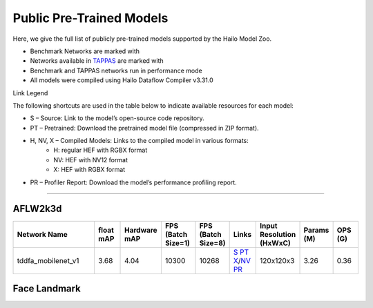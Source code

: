 
Public Pre-Trained Models
=========================

.. |rocket| image:: ../../images/rocket.png
  :width: 18

.. |star| image:: ../../images/star.png
  :width: 18

Here, we give the full list of publicly pre-trained models supported by the Hailo Model Zoo.

* Benchmark Networks are marked with |rocket|
* Networks available in `TAPPAS <https://github.com/hailo-ai/tappas>`_ are marked with |star|
* Benchmark and TAPPAS  networks run in performance mode
* All models were compiled using Hailo Dataflow Compiler v3.31.0

Link Legend

The following shortcuts are used in the table below to indicate available resources for each model:

* S – Source: Link to the model’s open-source code repository.
* PT – Pretrained: Download the pretrained model file (compressed in ZIP format).
* H, NV, X – Compiled Models: Links to the compiled model in various formats:
            * H: regular HEF with RGBX format
            * NV: HEF with NV12 format
            * X: HEF with RGBX format

* PR – Profiler Report: Download the model’s performance profiling report.



.. _Facial Landmark Detection:

-------------------------

AFLW2k3d
^^^^^^^^

.. list-table::
   :widths: 31 9 7 11 9 8 8 8 9
   :header-rows: 1

   * - Network Name
     - float mAP
     - Hardware mAP
     - FPS (Batch Size=1)
     - FPS (Batch Size=8)
     - Links
     - Input Resolution (HxWxC)
     - Params (M)
     - OPS (G)      
   * - tddfa_mobilenet_v1  |star| 
     - 3.68
     - 4.04
     - 10300
     - 10268
     - `S <https://github.com/cleardusk/3DDFA_V2>`_ `PT <https://hailo-model-zoo.s3.eu-west-2.amazonaws.com/FaceLandmarks3d/tddfa/tddfa_mobilenet_v1/pretrained/2025-03-18/tddfa_mobilenet_v1.zip>`_ `X <https://hailo-model-zoo.s3.eu-west-2.amazonaws.com/ModelZoo/Compiled/v2.15.0/hailo15h/tddfa_mobilenet_v1.hef>`_/`NV <https://hailo-model-zoo.s3.eu-west-2.amazonaws.com/ModelZoo/Compiled/v2.15.0/hailo15h/tddfa_mobilenet_v1_nv12.hef>`_ `PR <https://hailo-model-zoo.s3.eu-west-2.amazonaws.com/ModelZoo/Compiled/v2.15.0/hailo15h/tddfa_mobilenet_v1_profiler_results_compiled.html>`_
     - 120x120x3
     - 3.26
     - 0.36

Face Landmark
^^^^^^^^^^^^^
    
.. list-table::
   :header-rows: 1

   * - Network Name
     - FPS (Batch Size=1)
     - FPS (Batch Size=8)
     - Input Resolution (HxWxC)
     - Params (M)
     - OPS (G)
     - Pretrained
     - Source
     - Compiled
     - Profile Report    
   * - face_landmarks_lite   
     - 0
     - 0
     - `S <https://github.com/google-ai-edge/mediapipe>`_ `PT <https://hailo-model-zoo.s3.eu-west-2.amazonaws.com/FaceLandmarks3d/mediapipe/face_landmarks_lite/pretrained/2025-02-04/face_landmarks_lite.zip>`_ `X <https://hailo-model-zoo.s3.eu-west-2.amazonaws.com/ModelZoo/Compiled/v2.15.0/hailo15h/face_landmarks_lite.hef>`_ `PR <https://hailo-model-zoo.s3.eu-west-2.amazonaws.com/ModelZoo/Compiled/v2.15.0/hailo15h/face_landmarks_lite_profiler_results_compiled.html>`_
     - 192x192x3
     - 0.6
     - 0.07
